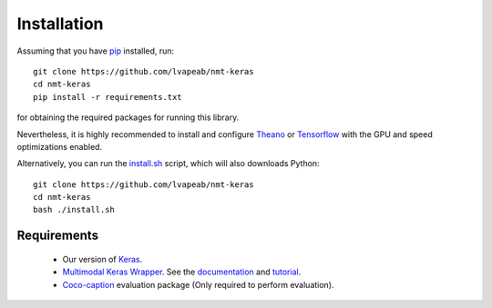 ############
Installation
############
Assuming that you have pip_ installed, run::

    git clone https://github.com/lvapeab/nmt-keras
    cd nmt-keras
    pip install -r requirements.txt

for obtaining the required packages for running this library.

Nevertheless, it is highly recommended to install and configure Theano_ or Tensorflow_ with the GPU and speed optimizations enabled.

Alternatively, you can run the `install.sh`_ script, which will also downloads Python::

    git clone https://github.com/lvapeab/nmt-keras
    cd nmt-keras
    bash ./install.sh


Requirements
************
 - Our version of Keras_.
 - `Multimodal Keras Wrapper`_. See the documentation_ and tutorial_.
 - Coco-caption_ evaluation package (Only required to perform evaluation).

.. _Keras: https://github.com/MarcBS/keras
.. _Multimodal Keras Wrapper: https://github.com/lvapeab/multimodal_keras_wrapper
.. _documentation: http://marcbs.github.io/staged_keras_wrapper/
.. _tutorial: http://marcbs.github.io/multimodal_keras_wrapper/tutorial.html
.. _Coco-caption: https://github.com/lvapeab/coco-caption
.. _pip: https://en.wikipedia.org/wiki/Pip_(package_manager)
.. _Theano: http://theano.readthedocs.io/en/latest/install.html#install
.. _Tensorflow: https://www.tensorflow.org/install/
.. _install.sh: https://github.com/lvapeab/nmt-keras/blob/master/install.sh